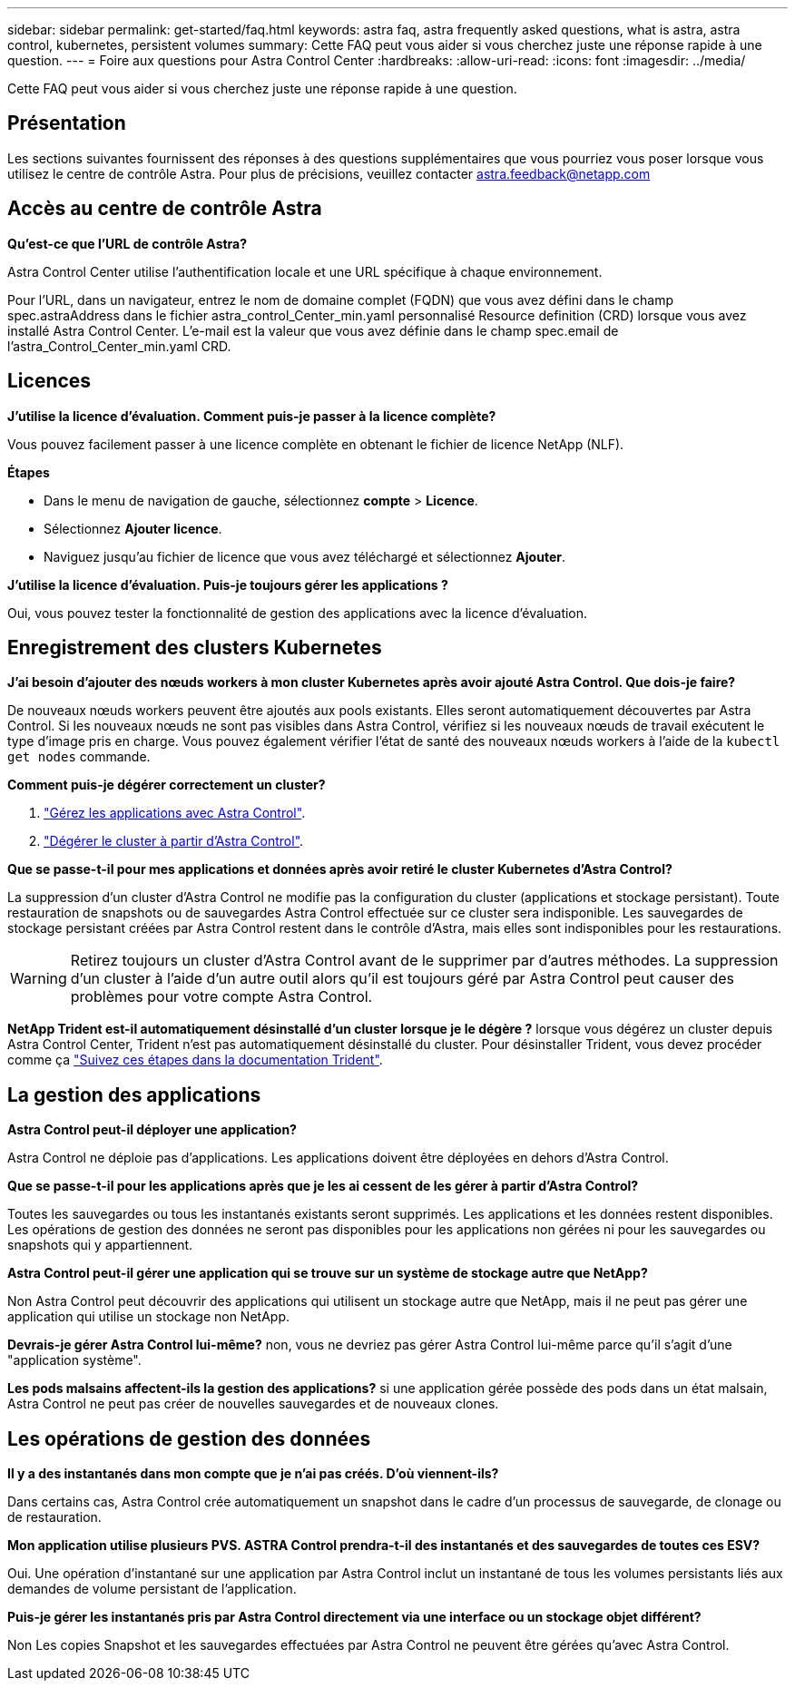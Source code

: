 ---
sidebar: sidebar 
permalink: get-started/faq.html 
keywords: astra faq, astra frequently asked questions, what is astra, astra control, kubernetes, persistent volumes 
summary: Cette FAQ peut vous aider si vous cherchez juste une réponse rapide à une question. 
---
= Foire aux questions pour Astra Control Center
:hardbreaks:
:allow-uri-read: 
:icons: font
:imagesdir: ../media/


Cette FAQ peut vous aider si vous cherchez juste une réponse rapide à une question.



== Présentation

Les sections suivantes fournissent des réponses à des questions supplémentaires que vous pourriez vous poser lorsque vous utilisez le centre de contrôle Astra. Pour plus de précisions, veuillez contacter astra.feedback@netapp.com



== Accès au centre de contrôle Astra

*Qu'est-ce que l'URL de contrôle Astra?*

Astra Control Center utilise l'authentification locale et une URL spécifique à chaque environnement.

Pour l'URL, dans un navigateur, entrez le nom de domaine complet (FQDN) que vous avez défini dans le champ spec.astraAddress dans le fichier astra_control_Center_min.yaml personnalisé Resource definition (CRD) lorsque vous avez installé Astra Control Center. L'e-mail est la valeur que vous avez définie dans le champ spec.email de l'astra_Control_Center_min.yaml CRD.



== Licences

*J'utilise la licence d'évaluation. Comment puis-je passer à la licence complète?*

Vous pouvez facilement passer à une licence complète en obtenant le fichier de licence NetApp (NLF).

*Étapes*

* Dans le menu de navigation de gauche, sélectionnez *compte* > *Licence*.
* Sélectionnez *Ajouter licence*.
* Naviguez jusqu'au fichier de licence que vous avez téléchargé et sélectionnez *Ajouter*.


*J'utilise la licence d'évaluation. Puis-je toujours gérer les applications ?*

Oui, vous pouvez tester la fonctionnalité de gestion des applications avec la licence d'évaluation.



== Enregistrement des clusters Kubernetes

*J'ai besoin d'ajouter des nœuds workers à mon cluster Kubernetes après avoir ajouté Astra Control. Que dois-je faire?*

De nouveaux nœuds workers peuvent être ajoutés aux pools existants. Elles seront automatiquement découvertes par Astra Control. Si les nouveaux nœuds ne sont pas visibles dans Astra Control, vérifiez si les nouveaux nœuds de travail exécutent le type d'image pris en charge. Vous pouvez également vérifier l'état de santé des nouveaux nœuds workers à l'aide de la `kubectl get nodes` commande.

*Comment puis-je dégérer correctement un cluster?*

. link:../use/unmanage.html["Gérez les applications avec Astra Control"].
. link:../use/unmanage.html#stop-managing-compute["Dégérer le cluster à partir d'Astra Control"].


*Que se passe-t-il pour mes applications et données après avoir retiré le cluster Kubernetes d'Astra Control?*

La suppression d'un cluster d'Astra Control ne modifie pas la configuration du cluster (applications et stockage persistant). Toute restauration de snapshots ou de sauvegardes Astra Control effectuée sur ce cluster sera indisponible. Les sauvegardes de stockage persistant créées par Astra Control restent dans le contrôle d'Astra, mais elles sont indisponibles pour les restaurations.


WARNING: Retirez toujours un cluster d'Astra Control avant de le supprimer par d'autres méthodes. La suppression d'un cluster à l'aide d'un autre outil alors qu'il est toujours géré par Astra Control peut causer des problèmes pour votre compte Astra Control.

*NetApp Trident est-il automatiquement désinstallé d'un cluster lorsque je le dégère ?* lorsque vous dégérez un cluster depuis Astra Control Center, Trident n'est pas automatiquement désinstallé du cluster. Pour désinstaller Trident, vous devez procéder comme ça https://docs.netapp.com/us-en/trident/trident-managing-k8s/uninstall-trident.html["Suivez ces étapes dans la documentation Trident"^].



== La gestion des applications

*Astra Control peut-il déployer une application?*

Astra Control ne déploie pas d'applications. Les applications doivent être déployées en dehors d'Astra Control.

*Que se passe-t-il pour les applications après que je les ai cessent de les gérer à partir d'Astra Control?*

Toutes les sauvegardes ou tous les instantanés existants seront supprimés. Les applications et les données restent disponibles. Les opérations de gestion des données ne seront pas disponibles pour les applications non gérées ni pour les sauvegardes ou snapshots qui y appartiennent.

*Astra Control peut-il gérer une application qui se trouve sur un système de stockage autre que NetApp?*

Non Astra Control peut découvrir des applications qui utilisent un stockage autre que NetApp, mais il ne peut pas gérer une application qui utilise un stockage non NetApp.

*Devrais-je gérer Astra Control lui-même?* non, vous ne devriez pas gérer Astra Control lui-même parce qu'il s'agit d'une "application système".

*Les pods malsains affectent-ils la gestion des applications?* si une application gérée possède des pods dans un état malsain, Astra Control ne peut pas créer de nouvelles sauvegardes et de nouveaux clones.



== Les opérations de gestion des données

*Il y a des instantanés dans mon compte que je n'ai pas créés. D'où viennent-ils?*

Dans certains cas, Astra Control crée automatiquement un snapshot dans le cadre d'un processus de sauvegarde, de clonage ou de restauration.

*Mon application utilise plusieurs PVS. ASTRA Control prendra-t-il des instantanés et des sauvegardes de toutes ces ESV?*

Oui. Une opération d'instantané sur une application par Astra Control inclut un instantané de tous les volumes persistants liés aux demandes de volume persistant de l'application.

*Puis-je gérer les instantanés pris par Astra Control directement via une interface ou un stockage objet différent?*

Non Les copies Snapshot et les sauvegardes effectuées par Astra Control ne peuvent être gérées qu'avec Astra Control.
